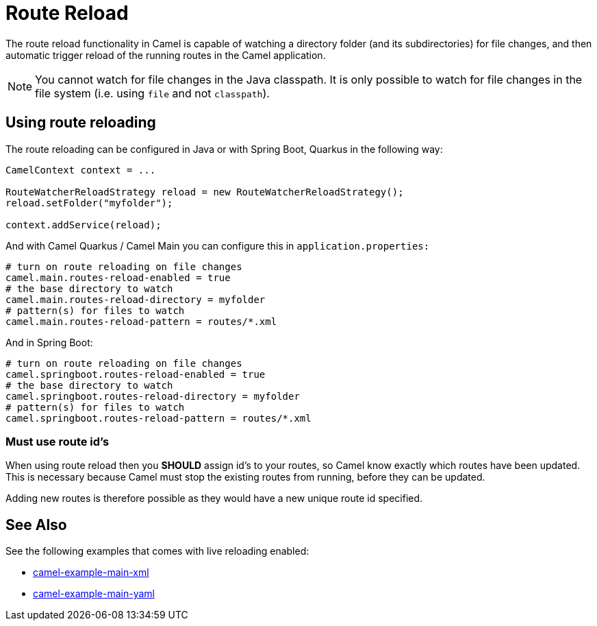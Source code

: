 = Route Reload

The route reload functionality in Camel is capable of watching a directory folder (and its subdirectories)
for file changes, and then automatic trigger reload of the running routes in the Camel application.

NOTE: You cannot watch for file changes in the Java classpath. It is only possible to watch
for file changes in the file system (i.e. using `file` and not `classpath`).

== Using route reloading

The route reloading can be configured in Java or with Spring Boot, Quarkus in the following way:

[source,java]
----
CamelContext context = ...

RouteWatcherReloadStrategy reload = new RouteWatcherReloadStrategy();
reload.setFolder("myfolder");

context.addService(reload);
----

And with Camel Quarkus / Camel Main you can configure this in `application.properties:`

[source,properties]
----
# turn on route reloading on file changes
camel.main.routes-reload-enabled = true
# the base directory to watch
camel.main.routes-reload-directory = myfolder
# pattern(s) for files to watch
camel.main.routes-reload-pattern = routes/*.xml
----

And in Spring Boot:

[source,properties]
----
# turn on route reloading on file changes
camel.springboot.routes-reload-enabled = true
# the base directory to watch
camel.springboot.routes-reload-directory = myfolder
# pattern(s) for files to watch
camel.springboot.routes-reload-pattern = routes/*.xml
----

=== Must use route id's

When using route reload then you *SHOULD* assign id's to your routes, so Camel
know exactly which routes have been updated. This is necessary because Camel
must stop the existing routes from running, before they can be updated.

Adding new routes is therefore possible as they would have a new unique route id specified.

== See Also

See the following examples that comes with live reloading enabled:

- https://github.com/apache/camel-examples/tree/master/examples/main-xml[camel-example-main-xml]
- https://github.com/apache/camel-examples/tree/master/examples/main-yaml[camel-example-main-yaml]
